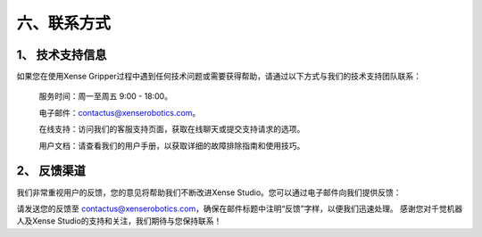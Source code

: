 .. _tag_contact_informations:

六、联系方式
================

1、 技术支持信息
------------------

如果您在使用Xense Gripper过程中遇到任何技术问题或需要获得帮助，请通过以下方式与我们的技术支持团队联系：

	服务时间：周一至周五 9:00 - 18:00。

	电子邮件：contactus@xenserobotics.com。

	在线支持：访问我们的客服支持页面，获取在线聊天或提交支持请求的选项。

	用户文档：请查看我们的用户手册，以获取详细的故障排除指南和使用技巧。

2、 反馈渠道
------------------
我们非常重视用户的反馈，您的意见将帮助我们不断改进Xense Studio。您可以通过电子邮件向我们提供反馈：

请发送您的反馈至 contactus@xenserobotics.com，确保在邮件标题中注明“反馈”字样，以便我们迅速处理。
感谢您对千觉机器人及Xense Studio的支持和关注，我们期待与您保持联系！
